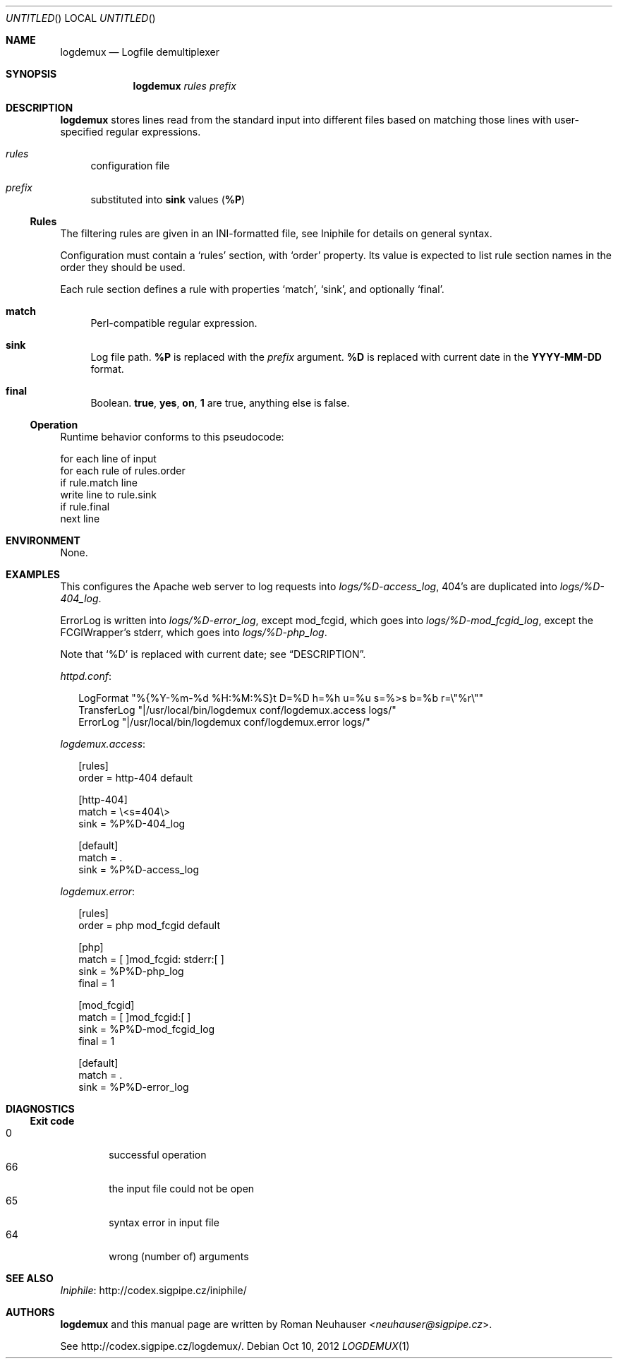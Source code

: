 .\" This document is in the public domain.
.\" vim: fdm=marker
.
.\" FRONT MATTER {{{
.Dd Oct 10, 2012
.Os
.Dt LOGDEMUX 1
.
.Sh NAME
.Nm logdemux
.Nd Logfile demultiplexer
.\" FRONT MATTER }}}
.
.\" SYNOPSIS {{{
.Sh SYNOPSIS
.Nm
.Ar rules
.Ar prefix
.\" SYNOPSIS }}}
.
.\" DESCRIPTION {{{
.Sh DESCRIPTION
.Nm
stores lines read from the standard input into different
files based on matching those lines with user-specified
regular expressions.
.
.Bl -tag -width "xx"
.It Ar rules
configuration file
.It Ar prefix
substituted into
.Li sink
values
.Pq Li \&%P
.El
.Pp
.
.Ss Rules
.
The filtering rules are given in an INI-formatted file, see
Iniphile for details on general syntax.
.Pp
Configuration must contain a
.Ql rules
section, with
.Ql order
property.
Its value is expected to list rule section names in the order they
should be used.
.Pp
Each rule section defines a rule with properties
.Ql match ,
.Ql sink ,
and optionally
.Ql final .
.Pp
.
.Bl -tag -width "xx"
.It Li match
Perl-compatible regular expression.
.
.It Li sink
Log file path.
.Li \&%P
is replaced with the
.Ar prefix
argument.
.Li \&%D
is replaced with current date in the
.Li YYYY-MM-DD
format.
.
.It Li final
Boolean.
.Li true , yes , on , 1
are true, anything else is false.
.El
.
.Ss Operation
Runtime behavior conforms to this pseudocode:
.Bd -literal
  for each line of input
    for each rule of rules.order
      if rule.match line
        write line to rule.sink
        if rule.final
          next line
.Ed
.
.\" DESCRIPTION }}}
.\" .Sh IMPLEMENTATION NOTES
.\" ENVIRONMENT {{{
.Sh ENVIRONMENT
None.
.\" ENVIRONMENT }}}
.\" .Sh FILES
.\" EXAMPLES {{{
.Sh EXAMPLES
This configures the Apache web server to log requests into
.Pa logs/%D-access_log ,
404's are duplicated into
.Pa logs/%D-404_log .
.Pp
ErrorLog is written into
.Pa logs/%D-error_log ,
except mod_fcgid, which goes into
.Pa logs/%D-mod_fcgid_log ,
except the FCGIWrapper's
.Dv stderr ,
which goes into
.Pa logs/%D-php_log .
.Pp
Note that
.Ql \&%D
is replaced with current date; see
.Sx DESCRIPTION .
.
.Pp
.Pa httpd.conf :
.
.Bd -literal -offset "xx"
LogFormat "%{%Y-%m-%d %H:%M:%S}t D=%D h=%h u=%u s=%>s b=%b r=\e"%r\e""
TransferLog "|/usr/local/bin/logdemux conf/logdemux.access logs/"
ErrorLog "|/usr/local/bin/logdemux conf/logdemux.error logs/"
.Ed
.
.Pp
.Pa logdemux.access :
.
.Bd -literal -offset "xx"
[rules]
order = http-404 default

[http-404]
match = \e<s=404\e>
sink = %P%D-404_log

[default]
match = .
sink = %P%D-access_log
.Ed
.
.Pp
.Pa logdemux.error :
.
.Bd -literal -offset "xx"
[rules]
order = php mod_fcgid default

[php]
match = [ ]mod_fcgid: stderr:[ ]
sink = %P%D-php_log
final = 1

[mod_fcgid]
match = [ ]mod_fcgid:[ ]
sink = %P%D-mod_fcgid_log
final = 1

[default]
match = .
sink = %P%D-error_log
.Ed
.
.\" EXAMPLES }}}
.\" DIAGNOSTICS {{{
.Sh DIAGNOSTICS
.Ss Exit code
.Bl -tag -width "xxxx" -compact
.It 0
successful operation
.It 66
the input file could not be open
.It 65
syntax error in input file
.It 64
wrong (number of) arguments
.El
.\" DIAGNOSTICS }}}
.\" .Sh COMPATIBILITY
.\" .Sh SEE ALSO {{{
.Sh SEE ALSO
.Lk http://codex.sigpipe.cz/iniphile/ Iniphile
.\" .Sh SEE ALSO }}}
.\" .Sh STANDARDS
.\" .Sh HISTORY
.\" AUTHORS {{{
.Sh AUTHORS
.
.Nm
and this manual page are written by
.An Roman Neuhauser Aq Mt neuhauser@sigpipe.cz .
.Pp
See
.Lk http://codex.sigpipe.cz/logdemux/ .
.\" AUTHORS }}}
.\" .Sh BUGS
